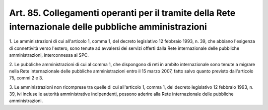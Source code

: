 .. _art85:

Art. 85. Collegamenti operanti per il tramite della Rete internazionale delle pubbliche amministrazioni
^^^^^^^^^^^^^^^^^^^^^^^^^^^^^^^^^^^^^^^^^^^^^^^^^^^^^^^^^^^^^^^^^^^^^^^^^^^^^^^^^^^^^^^^^^^^^^^^^^^^^^^



1\. Le amministrazioni di cui all'articolo 1, comma 1, del decreto legislativo 12 febbraio 1993, n. 39, che abbiano l'esigenza di connettività verso l'estero, sono tenute ad avvalersi dei servizi offerti dalla Rete internazionale delle pubbliche amministrazioni, interconnessa al SPC.

2\. Le pubbliche amministrazioni di cui al comma 1, che dispongono di reti in ambito internazionale sono tenute a migrare nella Rete internazionale delle pubbliche amministrazioni entro il 15 marzo 2007, fatto salvo quanto previsto dall'articolo 75, commi 2 e 3.

3\. Le amministrazioni non ricomprese tra quelle di cui all'articolo 1, comma 1, del decreto legislativo 12 febbraio 1993, n. 39, ivi incluse le autorità amministrative indipendenti, possono aderire alla Rete internazionale delle pubbliche amministrazioni.
